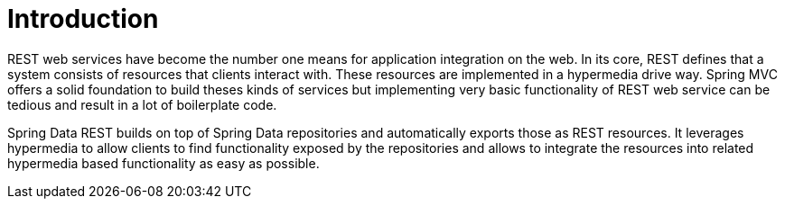 [[intro-chapter]]
= Introduction

REST web services have become the number one means for application integration on the web. In its core, REST defines that a system consists of resources that clients interact with. These resources are implemented in a hypermedia drive way. Spring MVC offers a solid foundation to build theses kinds of services but implementing very basic functionality of REST web service can be tedious and result in a lot of boilerplate code.

Spring Data REST builds on top of Spring Data repositories and automatically exports those as REST resources. It leverages hypermedia to allow clients to find functionality exposed by the repositories and allows to integrate the resources into related hypermedia based functionality as easy as possible.